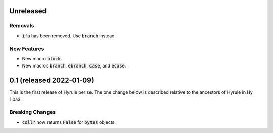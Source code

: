 .. default-role:: code

Unreleased
==============================

Removals
------------------------------
* `ifp` has been removed. Use `branch` instead.

New Features
------------------------------
* New macro `block`.
* New macros `branch`, `ebranch`, `case`, and `ecase`.

0.1 (released 2022-01-09)
==============================

This is the first release of Hyrule per se. The one change below is
described relative to the ancestors of Hyrule in Hy 1.0a3.

Breaking Changes
------------------------------
* `coll?` now returns `False` for `bytes` objects.
